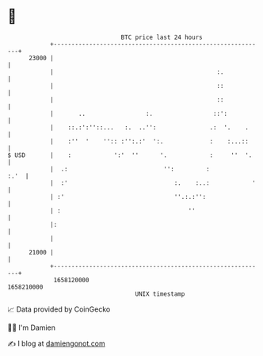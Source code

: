 * 👋

#+begin_example
                                   BTC price last 24 hours                    
               +------------------------------------------------------------+ 
         23000 |                                                            | 
               |                                              :.            | 
               |                                              ::            | 
               |                                              ::            | 
               |       ..                 :.                 ::':           | 
               |    ::.:':''::...   :.  ..'':               .:  '.    .     | 
               |    :''  '    '':: :'':.:'  ':.             :    :...::     | 
   $ USD       |    :            ':'  ''      '.            :     ''  '.    | 
               |  .:                           '':         :           :.'  | 
               |  :'                              :.    :..:            '   | 
               | :'                               ''.:.:'':                 | 
               | :                                    ''                    | 
               |:                                                           | 
               |                                                            | 
         21000 |                                                            | 
               +------------------------------------------------------------+ 
                1658120000                                        1658210000  
                                       UNIX timestamp                         
#+end_example
📈 Data provided by CoinGecko

🧑‍💻 I'm Damien

✍️ I blog at [[https://www.damiengonot.com][damiengonot.com]]
